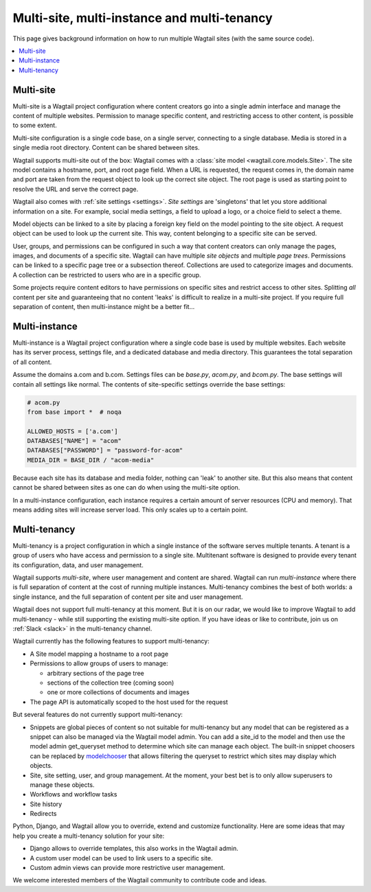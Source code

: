 Multi-site, multi-instance and multi-tenancy
============================================

This page gives background information on how to run multiple Wagtail sites (with the same source code).

.. contents::
   :local:

Multi-site
----------

Multi-site is a Wagtail project configuration where content creators go into a single admin interface and manage the content of multiple websites. Permission to manage specific content, and restricting access to other content, is possible to some extent.

Multi-site configuration is a single code base, on a single server, connecting to a single database. Media is stored in a single media root directory. Content can be shared between sites.

Wagtail supports multi-site out of the box: Wagtail comes with a :class:`site model <wagtail.core.models.Site>`. The site model contains a hostname, port, and root page field. When a URL is requested, the request comes in, the domain name and port are taken from the request object to look up the correct site object. The root page is used as starting point to resolve the URL and serve the correct page.

Wagtail also comes with :ref:`site settings <settings>`. *Site settings* are 'singletons' that let you store additional information on a site. For example, social media settings, a field to upload a logo, or a choice field to select a theme.

Model objects can be linked to a site by placing a foreign key field on the model pointing to the site object. A request object can be used to look up the current site. This way, content belonging to a specific site can be served.

User, groups, and permissions can be configured in such a way that content creators can only manage the pages, images, and documents of a specific site. Wagtail can have multiple *site objects* and multiple *page trees*. Permissions can be linked to a specific page tree or a subsection thereof. Collections are used to categorize images and documents. A collection can be restricted to users who are in a specific group.

Some projects require content editors to have permissions on specific sites and restrict access to other sites. Splitting *all* content per site and guaranteeing that no content 'leaks' is difficult to realize in a multi-site project. If you require full separation of content, then multi-instance might be a better fit...

Multi-instance
--------------

Multi-instance is a Wagtail project configuration where a single code base is used by multiple websites. Each website has its server process, settings file, and a dedicated database and media directory. This guarantees the total separation of all content.

Assume the domains a.com and b.com. Settings files can be `base.py`, `acom.py`, and `bcom.py`. The base settings will contain all settings like normal. The contents of site-specific settings override the base settings:

.. code-block:: python

   # acom.py
   from base import *  # noqa

   ALLOWED_HOSTS = ['a.com']
   DATABASES["NAME"] = "acom"
   DATABASES["PASSWORD"] = "password-for-acom"
   MEDIA_DIR = BASE_DIR / "acom-media"


Because each site has its database and media folder, nothing can 'leak' to another site. But this also means that content cannot be shared between sites as one can do when using the multi-site option.

In a multi-instance configuration, each instance requires a certain amount of server resources (CPU and memory). That means adding sites will increase server load. This only scales up to a certain point.

Multi-tenancy
-------------

Multi-tenancy is a project configuration in which a single instance of the software serves multiple tenants. A tenant is a group of users who have access and permission to a single site. Multitenant software is designed to provide every tenant its configuration, data, and user management.

Wagtail supports *multi-site*, where user management and content are shared. Wagtail can run *multi-instance* where there is full separation of content at the cost of running multiple instances. Multi-tenancy combines the best of both worlds: a single instance, and the full separation of content per site and user management.

Wagtail does not support full multi-tenancy at this moment. But it is on our radar, we would like to improve Wagtail to add multi-tenancy - while still supporting the existing multi-site option. If you have ideas or like to contribute, join us on :ref:`Slack <slack>` in the multi-tenancy channel.

Wagtail currently has the following features to support multi-tenancy:

- A Site model mapping a hostname to a root page
- Permissions to allow groups of users to manage:

  - arbitrary sections of the page tree
  - sections of the collection tree (coming soon)
  - one or more collections of documents and images

- The page API is automatically scoped to the host used for the request

But several features do not currently support multi-tenancy:

- Snippets are global pieces of content so not suitable for multi-tenancy but any model that can be registered as a snippet can also be managed via the Wagtail model admin. You can add a site_id to the model and then use the model admin get_queryset method to determine which site can manage each object. The built-in snippet choosers can be replaced by `modelchooser <https://pypi.org/project/wagtail-modelchooser/>`_ that allows filtering the queryset to restrict which sites may display which objects.
- Site, site setting, user, and group management. At the moment, your best bet is to only allow superusers to manage these objects.
- Workflows and workflow tasks
- Site history
- Redirects

Python, Django, and Wagtail allow you to override, extend and customize functionality. Here are some ideas that may help you create a multi-tenancy solution for your site:

- Django allows to override templates, this also works in the Wagtail admin.
- A custom user model can be used to link users to a specific site.
- Custom admin views can provide more restrictive user management.

We welcome interested members of the Wagtail community to contribute code and ideas.
